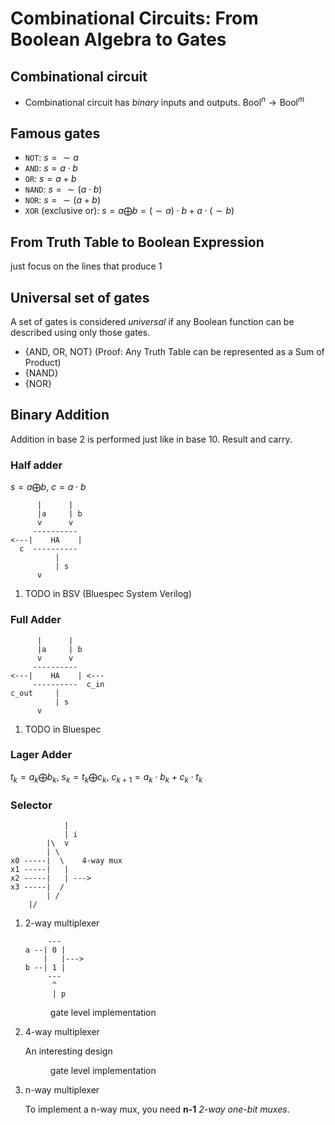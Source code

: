 * Combinational Circuits: From Boolean Algebra to Gates

** Combinational circuit

- Combinational circuit has /binary/ inputs and outputs. $\text{Bool}^n \to \text{Bool}^m$

** Famous gates

- =NOT=: $s = \sim a$
- =AND=: $s = a \cdot b$
- =OR=: $s = a + b$
- =NAND=: $s = \sim (a \cdot b)$
- =NOR=: $s = \sim (a+b)$
- =XOR= (exclusive or): $s = a \bigoplus b = (\sim a) \cdot b + a \cdot (\sim b)$

** From Truth Table to Boolean Expression

just focus on the lines that produce 1

** Universal set of gates

A set of gates is considered /universal/ if any Boolean function can be described using only those gates.

- {AND, OR, NOT} (Proof: Any Truth Table can be represented as a Sum of Product)
- {NAND}
- {NOR}

** Binary Addition

Addition in base 2 is performed just like in base 10. Result and carry.

*** Half adder

$s = a \bigoplus b$, $c = a \cdot b$

#+begin_example
      |      |
      |a     | b
      v      v
     ----------
<---|    HA    |
  c  ----------
          |
          | s
	  v
#+end_example

**** TODO in BSV (Bluespec System Verilog)

*** Full Adder

#+begin_example
      |      |
      |a     | b
      v      v
     ----------
<---|    HA    | <---
     ----------  c_in
c_out     |
          | s
	  v
#+end_example

**** TODO in Bluespec

*** Lager Adder

$t_k = a_k \bigoplus b_k$, $s_k = t_k \bigoplus c_k$, $c_{k+1} = a_k \cdot b_k + c_k \cdot t_k$

*** Selector

#+begin_example
            |
            | i
        |\  v
        | \
x0 -----|  \    4-way mux
x1 -----|   |
x2 -----|   | --->
x3 -----|  /
        | /
	|/
#+end_example

**** 2-way multiplexer

#+begin_example
     ---
a --| 0 |
    |   |--->
b --| 1 |
     ---
      ^
      | p
#+end_example

#+CAPTION: gate level implementation
#+NAME: fig:2-way-mux
[[./assets.L05/2-way-mux.png]]

**** 4-way multiplexer

An interesting design

#+CAPTION: gate level implementation
#+NAME: fig:4-way-mux
[[./assets.L05/4-way-mux.png]]

**** n-way multiplexer

To implement a n-way mux, you need *n-1* /2-way one-bit muxes/.
